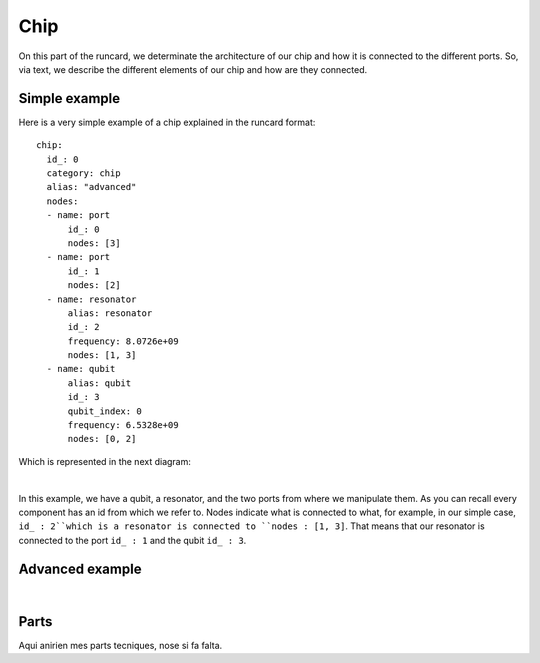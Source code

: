 Chip 
+++++++++++
On this part of the runcard, we determinate the architecture of our chip and how it is connected to the different ports.
So, via text, we describe the different elements of our chip and how are they connected.

Simple example
----------------
Here is a very simple example of a chip explained in the runcard format:

::

      chip:
        id_: 0
        category: chip
        alias: "advanced"
        nodes:
        - name: port
            id_: 0
            nodes: [3]
        - name: port
            id_: 1
            nodes: [2]
        - name: resonator
            alias: resonator
            id_: 2
            frequency: 8.0726e+09
            nodes: [1, 3]
        - name: qubit
            alias: qubit
            id_: 3
            qubit_index: 0
            frequency: 6.5328e+09
            nodes: [0, 2]

Which is represented in the next diagram:

.. image:: ../../img/Simple_Chip.png
    :align: center
|

In this example, we have a qubit, a resonator, and the two ports from where we manipulate them.
As you can recall every component has an id from which we refer to. Nodes indicate what is connected to what, for example, in our simple case, ``id_ : 2``which is a resonator is connected to ``nodes : [1, 3]``.
That means that our resonator is connected to the port ``id_ : 1`` and the qubit ``id_ : 3``.

Advanced example
--------------------

.. raw:: html
    
   <div style="height: 500px; overflow: auto;">
    <div class="highlight-defalut notraslate">
            <div class="highlight">
                <pre>
                    <span class="n">
    chip:
        id_: 0
        category: chip
        alias: "advanced"
        nodes:
        - name: port
            id_: 1
            nodes: []
        - name: port
            id_: 2
            alias: drive_line_q2
            nodes: [32]
        - name: port
            id_: 3
            alias: feedline_input
            nodes: [24, 23, 20, 22, 21]
        - name: port
            id_: 4
            nodes: []
        - name: port
            id_: 5
            alias: flux_bias_line_q4
            nodes: [34]
        - name: port
            id_: 6
            alias: drive_line_q4
            nodes: [34]
        - name: port
            id_: 7
            alias: flux_bias_line_q2
            nodes: [32]
        - name: port
            id_: 8
            alias: drive_line_q1
            nodes: [31]
        - name: port
            id_: 9
            alias: flux_bias_line_q1
            nodes: [31]
        - name: port
            id_: 10
            nodes: []
        - name: port
            id_: 11
            alias: feedline_output
            nodes: [21, 22, 20, 23, 24]
        - name: port
            id_: 12
            nodes: []
        - name: port
            id_: 13
            nodes: []
        - name: port
            id_: 14
            alias: flux_bias_line_q0
            nodes: [30]
        - name: port
            id_: 15
            alias: drive_line_q0
            nodes: [30]
        - name: port
            id_: 16
            nodes: []
        - name: port
            id_: 17
            alias: drive_line_q3
            nodes: [33]
        - name: port
            id_: 18
            alias: flux_bias_line_q3
            nodes: [33]

        - name: resonator
            alias: resonator_q0
            id_: 20
            frequency: 7.4e+09
            nodes: [30, 3, 11]
        - name: resonator
            alias: resonator_q1
            id_: 21
            frequency: 7.6e+09
            nodes: [31, 3, 11]
        - name: resonator
            alias: resonator_q2
            id_: 22
            frequency: 7.8e+09
            nodes: [32, 3, 11]
        - name: resonator
            alias: resonator_q3
            id_: 23
            frequency: 8.0e+09
            nodes: [33, 3, 11]
        - name: resonator
            alias: resonator_q4
            id_: 24
            frequency: 8.2e+09
            nodes: [34, 3, 11]

        - name: qubit
            alias: qubit_0
            id_: 30
            qubit_index: 0
            frequency: 4.658e+09
            nodes: [14, 15, 20, 32]
        - name: qubit
            alias: qubit_1
            id_: 31
            qubit_index: 1
            frequency: 4.728e+09
            nodes: [8, 9, 21, 32]
        - name: qubit
            alias: qubit_2
            id_: 32
            qubit_index: 2
            frequency: 5.269e+09
            nodes: [2, 7, 22, 30, 31, 33, 34]
        - name: qubit
            alias: qubit_3
            id_: 33
            qubit_index: 3
            frequency: 6.264e+09
            nodes: [17, 18, 20, 32]
        - name: qubit
            alias: qubit_4
            id_: 34
            qubit_index: 4
            frequency: 6.208e+09
            nodes: [5, 6, 24, 32]
                    </span>
                </pre>
            </div>
        </div>
       
   </div>

|

.. image:: ../../img/advanced_chip.png
    :align: center

Parts
--------------
Aqui anirien mes parts tecniques, nose si fa falta.